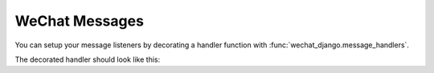 ========================
WeChat Messages
========================

You can setup your message listeners by decorating a handler function with
:func:`wechat_django.message_handlers`.


.. decorator:: wechat_django.message_handlers

.. automethod:: wechat_django.messagehandler.base.MessageHandlerCollection.register


The decorated handler should look like this:

.. automethod:: wechat_django.messagehandler.base.MessageResponder.handler
